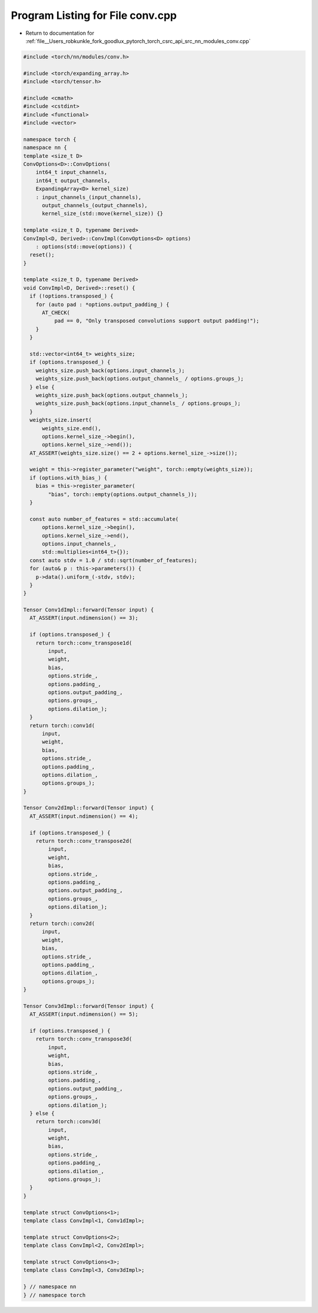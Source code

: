 
.. _program_listing_file__Users_robkunkle_fork_goodlux_pytorch_torch_csrc_api_src_nn_modules_conv.cpp:

Program Listing for File conv.cpp
=================================

- Return to documentation for :ref:`file__Users_robkunkle_fork_goodlux_pytorch_torch_csrc_api_src_nn_modules_conv.cpp`

.. code-block:: cpp

   #include <torch/nn/modules/conv.h>
   
   #include <torch/expanding_array.h>
   #include <torch/tensor.h>
   
   #include <cmath>
   #include <cstdint>
   #include <functional>
   #include <vector>
   
   namespace torch {
   namespace nn {
   template <size_t D>
   ConvOptions<D>::ConvOptions(
       int64_t input_channels,
       int64_t output_channels,
       ExpandingArray<D> kernel_size)
       : input_channels_(input_channels),
         output_channels_(output_channels),
         kernel_size_(std::move(kernel_size)) {}
   
   template <size_t D, typename Derived>
   ConvImpl<D, Derived>::ConvImpl(ConvOptions<D> options)
       : options(std::move(options)) {
     reset();
   }
   
   template <size_t D, typename Derived>
   void ConvImpl<D, Derived>::reset() {
     if (!options.transposed_) {
       for (auto pad : *options.output_padding_) {
         AT_CHECK(
             pad == 0, "Only transposed convolutions support output padding!");
       }
     }
   
     std::vector<int64_t> weights_size;
     if (options.transposed_) {
       weights_size.push_back(options.input_channels_);
       weights_size.push_back(options.output_channels_ / options.groups_);
     } else {
       weights_size.push_back(options.output_channels_);
       weights_size.push_back(options.input_channels_ / options.groups_);
     }
     weights_size.insert(
         weights_size.end(),
         options.kernel_size_->begin(),
         options.kernel_size_->end());
     AT_ASSERT(weights_size.size() == 2 + options.kernel_size_->size());
   
     weight = this->register_parameter("weight", torch::empty(weights_size));
     if (options.with_bias_) {
       bias = this->register_parameter(
           "bias", torch::empty(options.output_channels_));
     }
   
     const auto number_of_features = std::accumulate(
         options.kernel_size_->begin(),
         options.kernel_size_->end(),
         options.input_channels_,
         std::multiplies<int64_t>{});
     const auto stdv = 1.0 / std::sqrt(number_of_features);
     for (auto& p : this->parameters()) {
       p->data().uniform_(-stdv, stdv);
     }
   }
   
   Tensor Conv1dImpl::forward(Tensor input) {
     AT_ASSERT(input.ndimension() == 3);
   
     if (options.transposed_) {
       return torch::conv_transpose1d(
           input,
           weight,
           bias,
           options.stride_,
           options.padding_,
           options.output_padding_,
           options.groups_,
           options.dilation_);
     }
     return torch::conv1d(
         input,
         weight,
         bias,
         options.stride_,
         options.padding_,
         options.dilation_,
         options.groups_);
   }
   
   Tensor Conv2dImpl::forward(Tensor input) {
     AT_ASSERT(input.ndimension() == 4);
   
     if (options.transposed_) {
       return torch::conv_transpose2d(
           input,
           weight,
           bias,
           options.stride_,
           options.padding_,
           options.output_padding_,
           options.groups_,
           options.dilation_);
     }
     return torch::conv2d(
         input,
         weight,
         bias,
         options.stride_,
         options.padding_,
         options.dilation_,
         options.groups_);
   }
   
   Tensor Conv3dImpl::forward(Tensor input) {
     AT_ASSERT(input.ndimension() == 5);
   
     if (options.transposed_) {
       return torch::conv_transpose3d(
           input,
           weight,
           bias,
           options.stride_,
           options.padding_,
           options.output_padding_,
           options.groups_,
           options.dilation_);
     } else {
       return torch::conv3d(
           input,
           weight,
           bias,
           options.stride_,
           options.padding_,
           options.dilation_,
           options.groups_);
     }
   }
   
   template struct ConvOptions<1>;
   template class ConvImpl<1, Conv1dImpl>;
   
   template struct ConvOptions<2>;
   template class ConvImpl<2, Conv2dImpl>;
   
   template struct ConvOptions<3>;
   template class ConvImpl<3, Conv3dImpl>;
   
   } // namespace nn
   } // namespace torch

